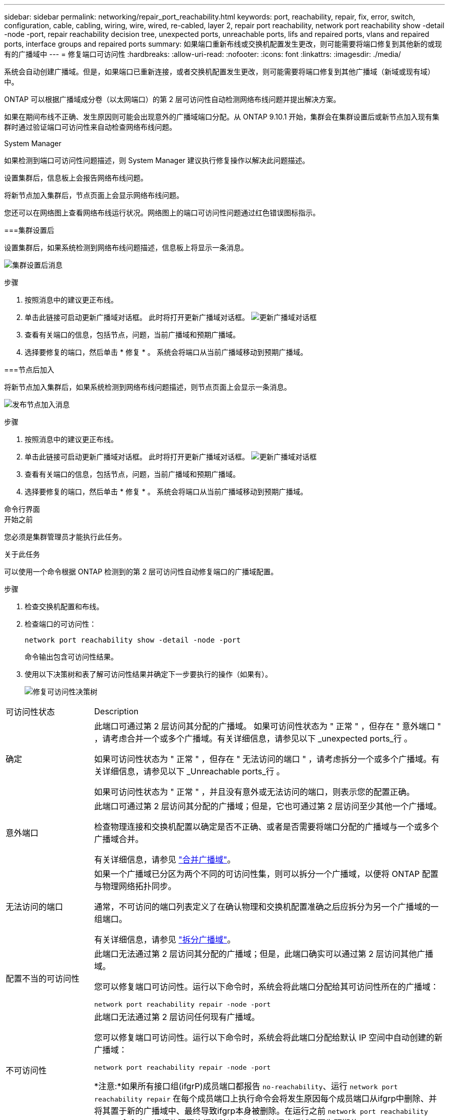 ---
sidebar: sidebar 
permalink: networking/repair_port_reachability.html 
keywords: port, reachability, repair, fix, error, switch, configuration, cable, cabling, wiring, wire, wired, re-cabled, layer 2, repair port reachability, network port reachability show -detail -node -port, repair reachability decision tree, unexpected ports, unreachable ports, lifs and repaired ports, vlans and repaired ports, interface groups and repaired ports 
summary: 如果端口重新布线或交换机配置发生更改，则可能需要将端口修复到其他新的或现有的广播域中 
---
= 修复端口可访问性
:hardbreaks:
:allow-uri-read: 
:nofooter: 
:icons: font
:linkattrs: 
:imagesdir: ./media/


[role="lead"]
系统会自动创建广播域。但是，如果端口已重新连接，或者交换机配置发生更改，则可能需要将端口修复到其他广播域（新域或现有域）中。

ONTAP 可以根据广播域成分卷（以太网端口）的第 2 层可访问性自动检测网络布线问题并提出解决方案。

如果在期间布线不正确、发生原因则可能会出现意外的广播域端口分配。从 ONTAP 9.10.1 开始，集群会在集群设置后或新节点加入现有集群时通过验证端口可访问性来自动检查网络布线问题。

[role="tabbed-block"]
====
.System Manager
--
如果检测到端口可访问性问题描述，则 System Manager 建议执行修复操作以解决此问题描述。

设置集群后，信息板上会报告网络布线问题。

将新节点加入集群后，节点页面上会显示网络布线问题。

您还可以在网络图上查看网络布线运行状况。网络图上的端口可访问性问题通过红色错误图标指示。

===集群设置后

设置集群后，如果系统检测到网络布线问题描述，信息板上将显示一条消息。

image:auto-detect-01.png["集群设置后消息"]

.步骤
. 按照消息中的建议更正布线。
. 单击此链接可启动更新广播域对话框。
此时将打开更新广播域对话框。
image:auto-detect-02.png["更新广播域对话框"]
. 查看有关端口的信息，包括节点，问题，当前广播域和预期广播域。
. 选择要修复的端口，然后单击 * 修复 * 。
系统会将端口从当前广播域移动到预期广播域。


===节点后加入

将新节点加入集群后，如果系统检测到网络布线问题描述，则节点页面上会显示一条消息。

image:auto-detect-03.png["发布节点加入消息"]

.步骤
. 按照消息中的建议更正布线。
. 单击此链接可启动更新广播域对话框。
此时将打开更新广播域对话框。
image:auto-detect-02.png["更新广播域对话框"]
. 查看有关端口的信息，包括节点，问题，当前广播域和预期广播域。
. 选择要修复的端口，然后单击 * 修复 * 。
系统会将端口从当前广播域移动到预期广播域。


--
.命令行界面
--
.开始之前
您必须是集群管理员才能执行此任务。

.关于此任务
可以使用一个命令根据 ONTAP 检测到的第 2 层可访问性自动修复端口的广播域配置。

.步骤
. 检查交换机配置和布线。
. 检查端口的可访问性：
+
`network port reachability show -detail -node -port`

+
命令输出包含可访问性结果。

. 使用以下决策树和表了解可访问性结果并确定下一步要执行的操作（如果有）。
+
image:ontap_nm_image1.png["修复可访问性决策树"]



[cols="20,80"]
|===


| 可访问性状态 | Description 


 a| 
确定
 a| 
此端口可通过第 2 层访问其分配的广播域。
如果可访问性状态为 " 正常 " ，但存在 " 意外端口 " ，请考虑合并一个或多个广播域。有关详细信息，请参见以下 _unexpected ports_行 。

如果可访问性状态为 " 正常 " ，但存在 " 无法访问的端口 " ，请考虑拆分一个或多个广播域。有关详细信息，请参见以下 _Unreachable ports_行 。

如果可访问性状态为 " 正常 " ，并且没有意外或无法访问的端口，则表示您的配置正确。



 a| 
意外端口
 a| 
此端口可通过第 2 层访问其分配的广播域；但是，它也可通过第 2 层访问至少其他一个广播域。

检查物理连接和交换机配置以确定是否不正确、或者是否需要将端口分配的广播域与一个或多个广播域合并。

有关详细信息，请参见 link:merge_broadcast_domains.html["合并广播域"]。



 a| 
无法访问的端口
 a| 
如果一个广播域已分区为两个不同的可访问性集，则可以拆分一个广播域，以便将 ONTAP 配置与物理网络拓扑同步。

通常，不可访问的端口列表定义了在确认物理和交换机配置准确之后应拆分为另一个广播域的一组端口。

有关详细信息，请参见 link:split_broadcast_domains.html["拆分广播域"]。



 a| 
配置不当的可访问性
 a| 
此端口无法通过第 2 层访问其分配的广播域；但是，此端口确实可以通过第 2 层访问其他广播域。

您可以修复端口可访问性。运行以下命令时，系统会将此端口分配给其可访问性所在的广播域：

`network port reachability repair -node -port`



 a| 
不可访问性
 a| 
此端口无法通过第 2 层访问任何现有广播域。

您可以修复端口可访问性。运行以下命令时，系统会将此端口分配给默认 IP 空间中自动创建的新广播域：

`network port reachability repair -node -port`

*注意:*如果所有接口组(ifgrP)成员端口都报告 `no-reachability`、运行 `network port reachability repair` 在每个成员端口上执行命令会将发生原因每个成员端口从ifgrp中删除、并将其置于新的广播域中、最终导致ifgrp本身被删除。在运行之前 `network port reachability repair` 命令中、根据物理网络拓扑验证端口的可访问广播域是否为预期值。



 a| 
多域可访问性
 a| 
此端口可通过第 2 层访问其分配的广播域；但是，它也可通过第 2 层访问至少其他一个广播域。

检查物理连接和交换机配置以确定是否不正确、或者是否需要将端口分配的广播域与一个或多个广播域合并。

有关详细信息，请参见 link:merge_broadcast_domains.html["合并广播域"]。



 a| 
未知
 a| 
如果可访问性状态为 "unknown" ，请等待几分钟，然后重试此命令。

|===
修复端口后，请检查是否存在已替换的 LIF 和 VLAN 。如果端口属于某个接口组，则还需要了解该接口组发生了什么情况。

= Lifs

修复某个端口并将其移动到其他广播域后，在修复的端口上配置的任何 LIF 都将自动分配一个新的主端口。如果可能，会从同一节点上的同一广播域中选择此主端口。或者，选择其他节点的主端口，或者，如果不存在合适的主端口，则清除主端口。

如果LIF的主端口移至另一节点或被清除、则此LIF将视为已"替换"。您可以使用以下命令查看这些已替换的 LIF ：

`displaced-interface show`

如果存在任何已替换的 LIF ，您必须：

* 还原已替换 LIF 的主目录：
+
`displaced-interface restore`

* 手动设置 LIF 的主目录：
+
`network interface modify -home-port -home-node`

* 如果对 LIF 当前配置的主接口感到满意，请从 "removed-interface" 表中删除此条目：
+
`displaced-interface delete`



==VLAN

如果修复后的端口具有 VLAN ，则这些 VLAN 会自动删除，但也会记录为已 " 替换 " 。您可以查看以下已替换的 VLAN ：

`displaced-vlans show`

如果存在任何已替换的 VLAN ，您必须：

* 将 VLAN 还原到其他端口：
+
`displaced-vlans restore`

* 从 "Displaced VLAN " 表中删除此条目：
+
`displaced-vlans delete`



===接口组

如果修复后的端口属于某个接口组，则会将其从该接口组中删除。如果该端口是分配给接口组的唯一成员端口，则会删除该接口组本身。

--
====
.相关主题
link:https://docs.netapp.com/us-en/ontap/networking/verify_your_network_configuration.html["升级后验证网络配置"]

link:monitor_the_reachability_of_network_ports.html["监控网络端口的可访问性"]
